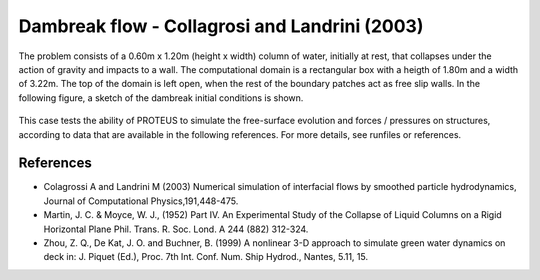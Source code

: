 Dambreak flow - Collagrosi and Landrini (2003)
==============================================

The problem consists of a 0.60m x 1.20m (height x width) column of
water, initially at rest, that collapses under the action of gravity
and impacts to a wall.  The computational domain is a rectangular box
with a heigth of 1.80m and a width of 3.22m.  The top of the domain is
left open, when the rest of the boundary patches act as free slip walls.
In the following figure, a sketch of the dambreak initial conditions
is shown.

.. figure:: ./dambreakColagrossi.bmp
   :width: 100%
   :align: center

This case tests the ability of PROTEUS to simulate the free-surface
evolution and forces / pressures on structures, according to data that
are available in the following references.  For more details, see
runfiles or references.

References
----------

- Colagrossi A and Landrini M (2003) Numerical simulation of
  interfacial flows by smoothed particle hydrodynamics, Journal of
  Computational Physics,191,448-475.

- Martin, J. C. & Moyce, W. J., (1952) Part IV. An Experimental Study
  of the Collapse of Liquid Columns on a Rigid Horizontal Plane
  Phil. Trans. R. Soc. Lond. A 244 (882) 312-324.

- Zhou, Z. Q., De Kat, J. O. and Buchner, B. (1999) A nonlinear 3-D
  approach to simulate green water dynamics on deck in: J. Piquet
  (Ed.), Proc. 7th Int. Conf. Num. Ship Hydrod., Nantes, 5.11, 15.
